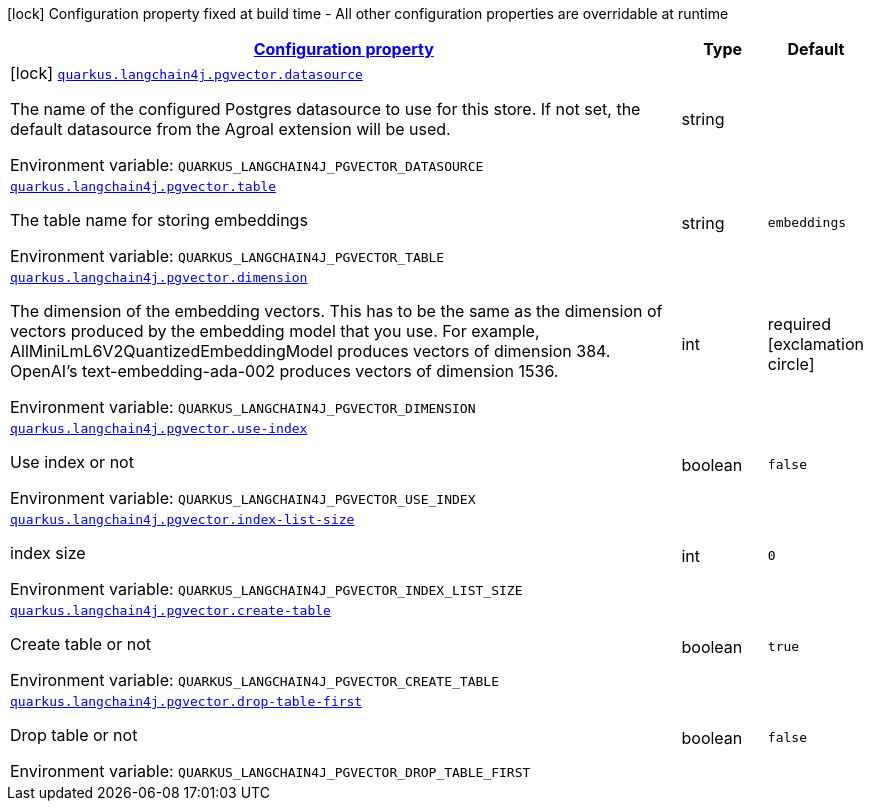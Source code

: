 
:summaryTableId: quarkus-langchain4j-pgvector
[.configuration-legend]
icon:lock[title=Fixed at build time] Configuration property fixed at build time - All other configuration properties are overridable at runtime
[.configuration-reference.searchable, cols="80,.^10,.^10"]
|===

h|[[quarkus-langchain4j-pgvector_configuration]]link:#quarkus-langchain4j-pgvector_configuration[Configuration property]

h|Type
h|Default

a|icon:lock[title=Fixed at build time] [[quarkus-langchain4j-pgvector_quarkus.langchain4j.pgvector.datasource]]`link:#quarkus-langchain4j-pgvector_quarkus.langchain4j.pgvector.datasource[quarkus.langchain4j.pgvector.datasource]`


[.description]
--
The name of the configured Postgres datasource to use for this store. If not set, the default datasource from the Agroal extension will be used.

ifdef::add-copy-button-to-env-var[]
Environment variable: env_var_with_copy_button:+++QUARKUS_LANGCHAIN4J_PGVECTOR_DATASOURCE+++[]
endif::add-copy-button-to-env-var[]
ifndef::add-copy-button-to-env-var[]
Environment variable: `+++QUARKUS_LANGCHAIN4J_PGVECTOR_DATASOURCE+++`
endif::add-copy-button-to-env-var[]
--|string 
|


a| [[quarkus-langchain4j-pgvector_quarkus.langchain4j.pgvector.table]]`link:#quarkus-langchain4j-pgvector_quarkus.langchain4j.pgvector.table[quarkus.langchain4j.pgvector.table]`


[.description]
--
The table name for storing embeddings

ifdef::add-copy-button-to-env-var[]
Environment variable: env_var_with_copy_button:+++QUARKUS_LANGCHAIN4J_PGVECTOR_TABLE+++[]
endif::add-copy-button-to-env-var[]
ifndef::add-copy-button-to-env-var[]
Environment variable: `+++QUARKUS_LANGCHAIN4J_PGVECTOR_TABLE+++`
endif::add-copy-button-to-env-var[]
--|string 
|`embeddings`


a| [[quarkus-langchain4j-pgvector_quarkus.langchain4j.pgvector.dimension]]`link:#quarkus-langchain4j-pgvector_quarkus.langchain4j.pgvector.dimension[quarkus.langchain4j.pgvector.dimension]`


[.description]
--
The dimension of the embedding vectors. This has to be the same as the dimension of vectors produced by the embedding model that you use. For example, AllMiniLmL6V2QuantizedEmbeddingModel produces vectors of dimension 384. OpenAI's text-embedding-ada-002 produces vectors of dimension 1536.

ifdef::add-copy-button-to-env-var[]
Environment variable: env_var_with_copy_button:+++QUARKUS_LANGCHAIN4J_PGVECTOR_DIMENSION+++[]
endif::add-copy-button-to-env-var[]
ifndef::add-copy-button-to-env-var[]
Environment variable: `+++QUARKUS_LANGCHAIN4J_PGVECTOR_DIMENSION+++`
endif::add-copy-button-to-env-var[]
--|int 
|required icon:exclamation-circle[title=Configuration property is required]


a| [[quarkus-langchain4j-pgvector_quarkus.langchain4j.pgvector.use-index]]`link:#quarkus-langchain4j-pgvector_quarkus.langchain4j.pgvector.use-index[quarkus.langchain4j.pgvector.use-index]`


[.description]
--
Use index or not

ifdef::add-copy-button-to-env-var[]
Environment variable: env_var_with_copy_button:+++QUARKUS_LANGCHAIN4J_PGVECTOR_USE_INDEX+++[]
endif::add-copy-button-to-env-var[]
ifndef::add-copy-button-to-env-var[]
Environment variable: `+++QUARKUS_LANGCHAIN4J_PGVECTOR_USE_INDEX+++`
endif::add-copy-button-to-env-var[]
--|boolean 
|`false`


a| [[quarkus-langchain4j-pgvector_quarkus.langchain4j.pgvector.index-list-size]]`link:#quarkus-langchain4j-pgvector_quarkus.langchain4j.pgvector.index-list-size[quarkus.langchain4j.pgvector.index-list-size]`


[.description]
--
index size

ifdef::add-copy-button-to-env-var[]
Environment variable: env_var_with_copy_button:+++QUARKUS_LANGCHAIN4J_PGVECTOR_INDEX_LIST_SIZE+++[]
endif::add-copy-button-to-env-var[]
ifndef::add-copy-button-to-env-var[]
Environment variable: `+++QUARKUS_LANGCHAIN4J_PGVECTOR_INDEX_LIST_SIZE+++`
endif::add-copy-button-to-env-var[]
--|int 
|`0`


a| [[quarkus-langchain4j-pgvector_quarkus.langchain4j.pgvector.create-table]]`link:#quarkus-langchain4j-pgvector_quarkus.langchain4j.pgvector.create-table[quarkus.langchain4j.pgvector.create-table]`


[.description]
--
Create table or not

ifdef::add-copy-button-to-env-var[]
Environment variable: env_var_with_copy_button:+++QUARKUS_LANGCHAIN4J_PGVECTOR_CREATE_TABLE+++[]
endif::add-copy-button-to-env-var[]
ifndef::add-copy-button-to-env-var[]
Environment variable: `+++QUARKUS_LANGCHAIN4J_PGVECTOR_CREATE_TABLE+++`
endif::add-copy-button-to-env-var[]
--|boolean 
|`true`


a| [[quarkus-langchain4j-pgvector_quarkus.langchain4j.pgvector.drop-table-first]]`link:#quarkus-langchain4j-pgvector_quarkus.langchain4j.pgvector.drop-table-first[quarkus.langchain4j.pgvector.drop-table-first]`


[.description]
--
Drop table or not

ifdef::add-copy-button-to-env-var[]
Environment variable: env_var_with_copy_button:+++QUARKUS_LANGCHAIN4J_PGVECTOR_DROP_TABLE_FIRST+++[]
endif::add-copy-button-to-env-var[]
ifndef::add-copy-button-to-env-var[]
Environment variable: `+++QUARKUS_LANGCHAIN4J_PGVECTOR_DROP_TABLE_FIRST+++`
endif::add-copy-button-to-env-var[]
--|boolean 
|`false`

|===
